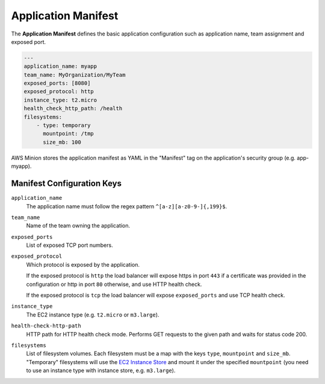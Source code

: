 ====================
Application Manifest
====================

The **Application Manifest** defines the basic application configuration such as application name, team assignment and exposed port.

.. code-block:: yaml

    ---
    application_name: myapp
    team_name: MyOrganization/MyTeam
    exposed_ports: [8080]
    exposed_protocol: http
    instance_type: t2.micro
    health_check_http_path: /health
    filesystems:
        - type: temporary
          mountpoint: /tmp
          size_mb: 100

AWS Minion stores the application manifest as YAML in the "Manifest" tag on the application's security group (e.g. app-myapp).

Manifest Configuration Keys
===========================

``application_name``
    The application name must follow the regex pattern ``^[a-z][a-z0-9-]{,199}$``.

``team_name``
    Name of the team owning the application.

``exposed_ports``
    List of exposed TCP port numbers.

``exposed_protocol``
    Which protocol is exposed by the application.

    If the exposed protocol is ``http`` the load balancer will expose https in port ``443`` if a certificate was
    provided in the configuration or http in port ``80`` otherwise, and use HTTP health check.

    If the exposed protocol is ``tcp`` the load balancer will expose ``exposed_ports`` and use TCP health check.

``instance_type``
    The EC2 instance type (e.g. ``t2.micro`` or ``m3.large``).

``health-check-http-path``
    HTTP path for HTTP health check mode. Performs GET requests to the given path and waits for status code 200.

``filesystems``
    List of filesystem volumes. Each filesystem must be a map with the keys ``type``, ``mountpoint`` and ``size_mb``.
    "Temporary" filesystems will use the `EC2 Instance Store`_ and mount it under the
    specified ``mountpoint`` (you need to use an instance type with instance store, e.g. ``m3.large``).



.. _EC2 Instance Store: http://docs.aws.amazon.com/AWSEC2/latest/UserGuide/InstanceStorage.html


